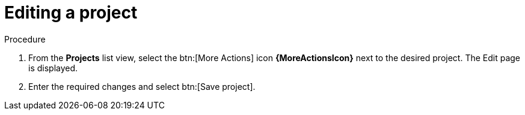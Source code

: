 [id="eda-editing-a-project"]

= Editing a project

.Procedure

. From the *Projects* list view, select the btn:[More Actions] icon *{MoreActionsIcon}* next to the desired project. The Edit page is displayed.
. Enter the required changes and select btn:[Save project].
//[J. Self]replace the following image, if possible
//::eda-edit-project.png[Edit project]